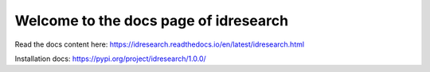 Welcome to the docs page of idresearch
============================================

|codeastro svg1|

.. |codeastro svg1| image:: https://img.shields.io/badge/Made%20at-Code/Astro-blueviolet.svg
   :target: https://semaphorep.github.io/codeastro/

Read the docs content here:
https://idresearch.readthedocs.io/en/latest/idresearch.html


Installation docs: 
https://pypi.org/project/idresearch/1.0.0/
